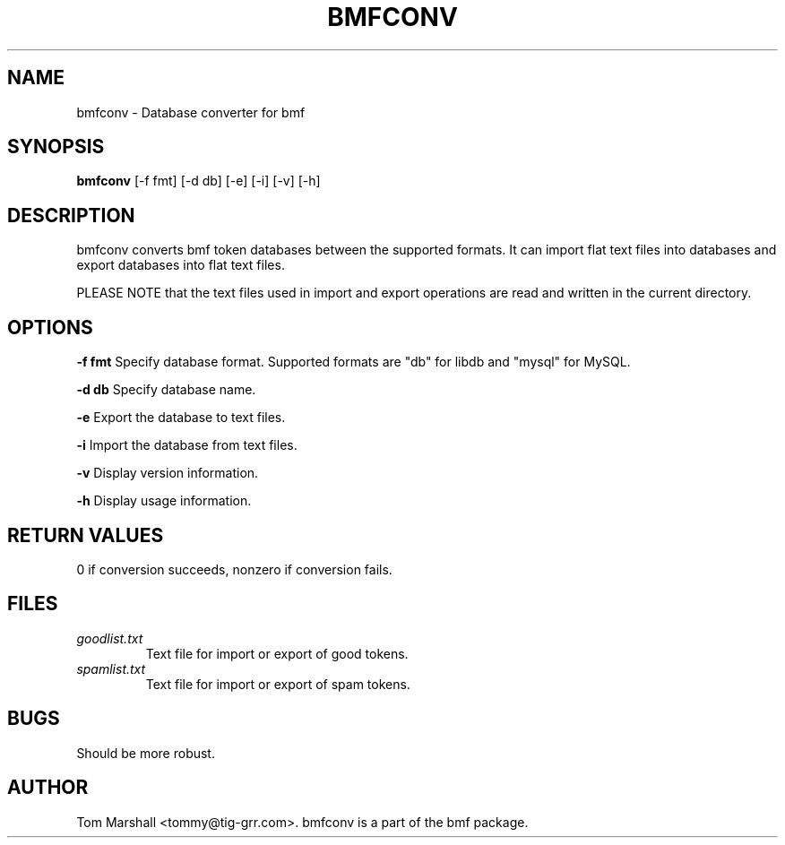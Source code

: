 .\"Generated by db2man.xsl. Don't modify this, modify the source.
.de Sh \" Subsection
.br
.if t .Sp
.ne 5
.PP
\fB\\$1\fR
.PP
..
.de Sp \" Vertical space (when we can't use .PP)
.if t .sp .5v
.if n .sp
..
.de Ip \" List item
.br
.ie \\n(.$>=3 .ne \\$3
.el .ne 3
.IP "\\$1" \\$2
..
.TH "BMFCONV" 1 "" "" ""
.SH NAME
bmfconv \- Database converter for bmf
.SH "SYNOPSIS"

.nf
\fBbmfconv\fR [-f fmt] [-d db] [-e] [-i] [-v] [-h]
.fi

.SH "DESCRIPTION"

.PP
bmfconv converts bmf token databases between the supported formats. It can import flat text files into databases and export databases into flat text files.

.PP
PLEASE NOTE that the text files used in import and export operations are read and written in the current directory.

.SH "OPTIONS"

.PP
\fB-f fmt\fR Specify database format. Supported formats are "db" for libdb and "mysql" for MySQL.

.PP
\fB-d db\fR Specify database name.

.PP
\fB-e\fR Export the database to text files.

.PP
\fB-i\fR Import the database from text files.

.PP
\fB-v\fR Display version information.

.PP
\fB-h\fR Display usage information.

.SH "RETURN VALUES"

.PP
0 if conversion succeeds, nonzero if conversion fails.

.SH "FILES"

.TP
\fIgoodlist.txt\fR
Text file for import or export of good tokens.

.TP
\fIspamlist.txt\fR
Text file for import or export of spam tokens.

.SH "BUGS"

.PP
Should be more robust.

.SH "AUTHOR"

.PP
Tom Marshall <tommy@tig-grr.com>. bmfconv is a part of the bmf package.

